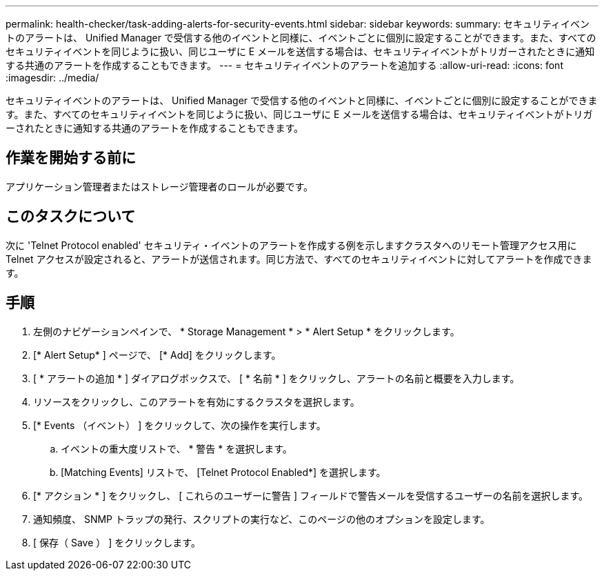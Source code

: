 ---
permalink: health-checker/task-adding-alerts-for-security-events.html 
sidebar: sidebar 
keywords:  
summary: セキュリティイベントのアラートは、 Unified Manager で受信する他のイベントと同様に、イベントごとに個別に設定することができます。また、すべてのセキュリティイベントを同じように扱い、同じユーザに E メールを送信する場合は、セキュリティイベントがトリガーされたときに通知する共通のアラートを作成することもできます。 
---
= セキュリティイベントのアラートを追加する
:allow-uri-read: 
:icons: font
:imagesdir: ../media/


[role="lead"]
セキュリティイベントのアラートは、 Unified Manager で受信する他のイベントと同様に、イベントごとに個別に設定することができます。また、すべてのセキュリティイベントを同じように扱い、同じユーザに E メールを送信する場合は、セキュリティイベントがトリガーされたときに通知する共通のアラートを作成することもできます。



== 作業を開始する前に

アプリケーション管理者またはストレージ管理者のロールが必要です。



== このタスクについて

次に 'Telnet Protocol enabled' セキュリティ・イベントのアラートを作成する例を示しますクラスタへのリモート管理アクセス用に Telnet アクセスが設定されると、アラートが送信されます。同じ方法で、すべてのセキュリティイベントに対してアラートを作成できます。



== 手順

. 左側のナビゲーションペインで、 * Storage Management * > * Alert Setup * をクリックします。
. [* Alert Setup* ] ページで、 [* Add] をクリックします。
. [ * アラートの追加 * ] ダイアログボックスで、 [ * 名前 * ] をクリックし、アラートの名前と概要を入力します。
. リソースをクリックし、このアラートを有効にするクラスタを選択します。
. [* Events （イベント） ] をクリックして、次の操作を実行します。
+
.. イベントの重大度リストで、 * 警告 * を選択します。
.. [Matching Events] リストで、 [Telnet Protocol Enabled*] を選択します。


. [* アクション * ] をクリックし、 [ これらのユーザーに警告 ] フィールドで警告メールを受信するユーザーの名前を選択します。
. 通知頻度、 SNMP トラップの発行、スクリプトの実行など、このページの他のオプションを設定します。
. [ 保存（ Save ） ] をクリックします。

